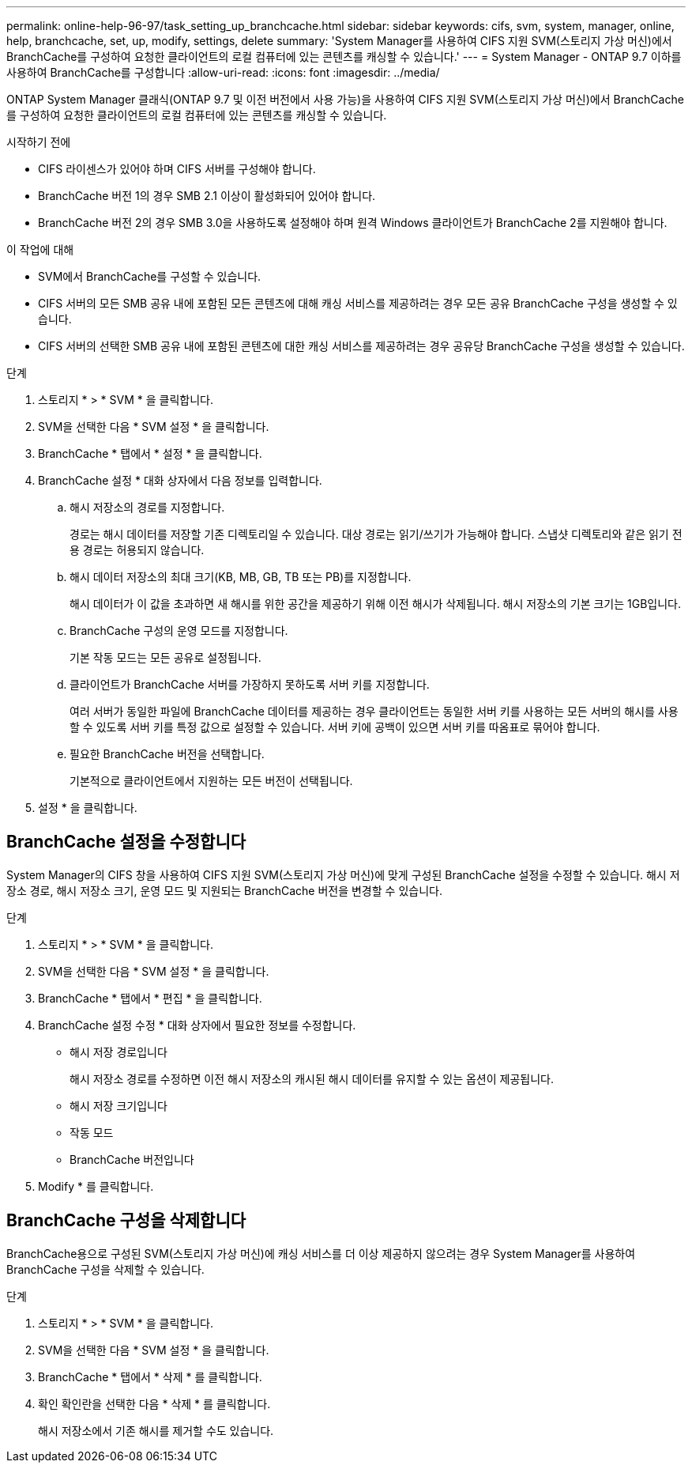 ---
permalink: online-help-96-97/task_setting_up_branchcache.html 
sidebar: sidebar 
keywords: cifs, svm, system, manager, online, help, branchcache, set, up, modify, settings, delete 
summary: 'System Manager를 사용하여 CIFS 지원 SVM(스토리지 가상 머신)에서 BranchCache를 구성하여 요청한 클라이언트의 로컬 컴퓨터에 있는 콘텐츠를 캐싱할 수 있습니다.' 
---
= System Manager - ONTAP 9.7 이하를 사용하여 BranchCache를 구성합니다
:allow-uri-read: 
:icons: font
:imagesdir: ../media/


[role="lead"]
ONTAP System Manager 클래식(ONTAP 9.7 및 이전 버전에서 사용 가능)을 사용하여 CIFS 지원 SVM(스토리지 가상 머신)에서 BranchCache를 구성하여 요청한 클라이언트의 로컬 컴퓨터에 있는 콘텐츠를 캐싱할 수 있습니다.

.시작하기 전에
* CIFS 라이센스가 있어야 하며 CIFS 서버를 구성해야 합니다.
* BranchCache 버전 1의 경우 SMB 2.1 이상이 활성화되어 있어야 합니다.
* BranchCache 버전 2의 경우 SMB 3.0을 사용하도록 설정해야 하며 원격 Windows 클라이언트가 BranchCache 2를 지원해야 합니다.


.이 작업에 대해
* SVM에서 BranchCache를 구성할 수 있습니다.
* CIFS 서버의 모든 SMB 공유 내에 포함된 모든 콘텐츠에 대해 캐싱 서비스를 제공하려는 경우 모든 공유 BranchCache 구성을 생성할 수 있습니다.
* CIFS 서버의 선택한 SMB 공유 내에 포함된 콘텐츠에 대한 캐싱 서비스를 제공하려는 경우 공유당 BranchCache 구성을 생성할 수 있습니다.


.단계
. 스토리지 * > * SVM * 을 클릭합니다.
. SVM을 선택한 다음 * SVM 설정 * 을 클릭합니다.
. BranchCache * 탭에서 * 설정 * 을 클릭합니다.
. BranchCache 설정 * 대화 상자에서 다음 정보를 입력합니다.
+
.. 해시 저장소의 경로를 지정합니다.
+
경로는 해시 데이터를 저장할 기존 디렉토리일 수 있습니다. 대상 경로는 읽기/쓰기가 가능해야 합니다. 스냅샷 디렉토리와 같은 읽기 전용 경로는 허용되지 않습니다.

.. 해시 데이터 저장소의 최대 크기(KB, MB, GB, TB 또는 PB)를 지정합니다.
+
해시 데이터가 이 값을 초과하면 새 해시를 위한 공간을 제공하기 위해 이전 해시가 삭제됩니다. 해시 저장소의 기본 크기는 1GB입니다.

.. BranchCache 구성의 운영 모드를 지정합니다.
+
기본 작동 모드는 모든 공유로 설정됩니다.

.. 클라이언트가 BranchCache 서버를 가장하지 못하도록 서버 키를 지정합니다.
+
여러 서버가 동일한 파일에 BranchCache 데이터를 제공하는 경우 클라이언트는 동일한 서버 키를 사용하는 모든 서버의 해시를 사용할 수 있도록 서버 키를 특정 값으로 설정할 수 있습니다. 서버 키에 공백이 있으면 서버 키를 따옴표로 묶어야 합니다.

.. 필요한 BranchCache 버전을 선택합니다.
+
기본적으로 클라이언트에서 지원하는 모든 버전이 선택됩니다.



. 설정 * 을 클릭합니다.




== BranchCache 설정을 수정합니다

System Manager의 CIFS 창을 사용하여 CIFS 지원 SVM(스토리지 가상 머신)에 맞게 구성된 BranchCache 설정을 수정할 수 있습니다. 해시 저장소 경로, 해시 저장소 크기, 운영 모드 및 지원되는 BranchCache 버전을 변경할 수 있습니다.

.단계
. 스토리지 * > * SVM * 을 클릭합니다.
. SVM을 선택한 다음 * SVM 설정 * 을 클릭합니다.
. BranchCache * 탭에서 * 편집 * 을 클릭합니다.
. BranchCache 설정 수정 * 대화 상자에서 필요한 정보를 수정합니다.
+
** 해시 저장 경로입니다
+
해시 저장소 경로를 수정하면 이전 해시 저장소의 캐시된 해시 데이터를 유지할 수 있는 옵션이 제공됩니다.

** 해시 저장 크기입니다
** 작동 모드
** BranchCache 버전입니다


. Modify * 를 클릭합니다.




== BranchCache 구성을 삭제합니다

BranchCache용으로 구성된 SVM(스토리지 가상 머신)에 캐싱 서비스를 더 이상 제공하지 않으려는 경우 System Manager를 사용하여 BranchCache 구성을 삭제할 수 있습니다.

.단계
. 스토리지 * > * SVM * 을 클릭합니다.
. SVM을 선택한 다음 * SVM 설정 * 을 클릭합니다.
. BranchCache * 탭에서 * 삭제 * 를 클릭합니다.
. 확인 확인란을 선택한 다음 * 삭제 * 를 클릭합니다.
+
해시 저장소에서 기존 해시를 제거할 수도 있습니다.


